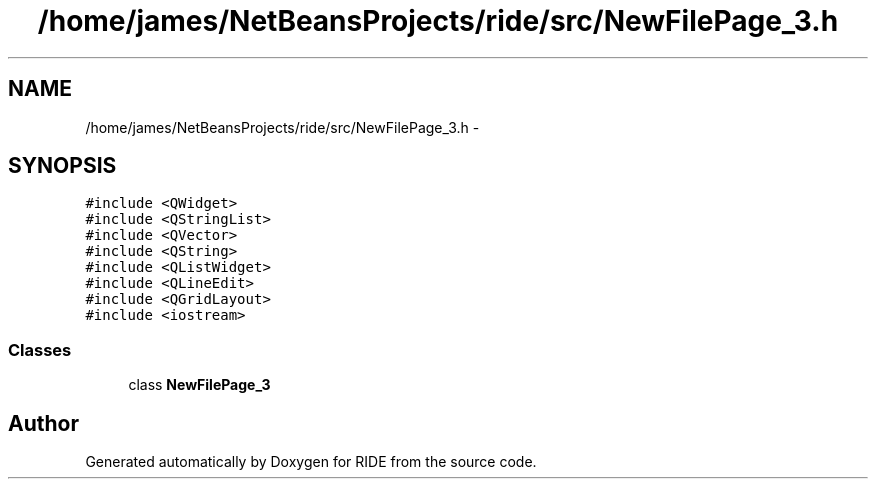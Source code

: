.TH "/home/james/NetBeansProjects/ride/src/NewFilePage_3.h" 3 "Sat Jun 6 2015" "Version 0.0.1" "RIDE" \" -*- nroff -*-
.ad l
.nh
.SH NAME
/home/james/NetBeansProjects/ride/src/NewFilePage_3.h \- 
.SH SYNOPSIS
.br
.PP
\fC#include <QWidget>\fP
.br
\fC#include <QStringList>\fP
.br
\fC#include <QVector>\fP
.br
\fC#include <QString>\fP
.br
\fC#include <QListWidget>\fP
.br
\fC#include <QLineEdit>\fP
.br
\fC#include <QGridLayout>\fP
.br
\fC#include <iostream>\fP
.br

.SS "Classes"

.in +1c
.ti -1c
.RI "class \fBNewFilePage_3\fP"
.br
.in -1c
.SH "Author"
.PP 
Generated automatically by Doxygen for RIDE from the source code\&.
